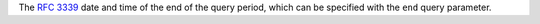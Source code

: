 The `RFC 3339 <https://tools.ietf.org/html/3339>`_ date and time of the end of the query period, which can be specified with the ``end`` query parameter.
